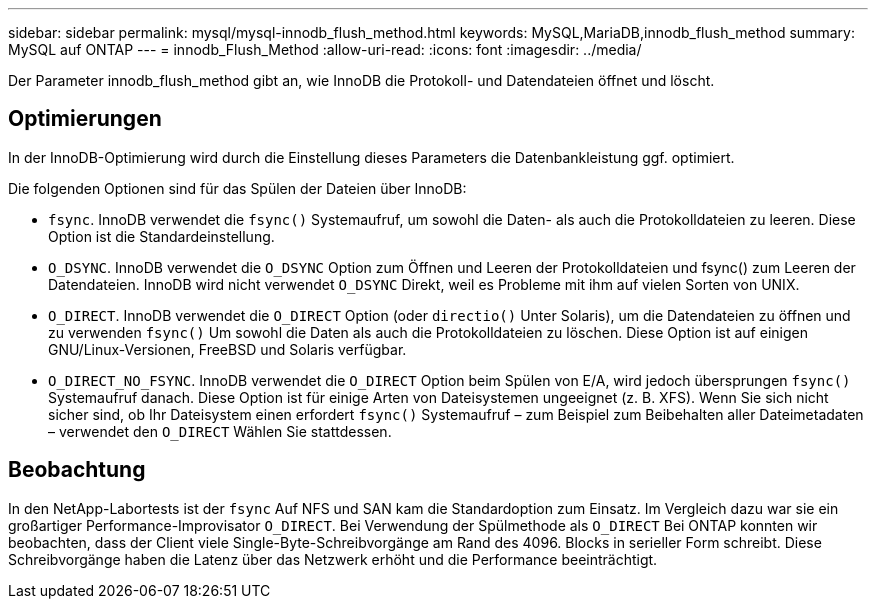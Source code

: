---
sidebar: sidebar 
permalink: mysql/mysql-innodb_flush_method.html 
keywords: MySQL,MariaDB,innodb_flush_method 
summary: MySQL auf ONTAP 
---
= innodb_Flush_Method
:allow-uri-read: 
:icons: font
:imagesdir: ../media/


[role="lead"]
Der Parameter innodb_flush_method gibt an, wie InnoDB die Protokoll- und Datendateien öffnet und löscht.



== Optimierungen

In der InnoDB-Optimierung wird durch die Einstellung dieses Parameters die Datenbankleistung ggf. optimiert.

Die folgenden Optionen sind für das Spülen der Dateien über InnoDB:

* `fsync`. InnoDB verwendet die `fsync()` Systemaufruf, um sowohl die Daten- als auch die Protokolldateien zu leeren. Diese Option ist die Standardeinstellung.
*  `O_DSYNC`. InnoDB verwendet die `O_DSYNC` Option zum Öffnen und Leeren der Protokolldateien und fsync() zum Leeren der Datendateien. InnoDB wird nicht verwendet `O_DSYNC` Direkt, weil es Probleme mit ihm auf vielen Sorten von UNIX.
*  `O_DIRECT`. InnoDB verwendet die `O_DIRECT` Option (oder `directio()` Unter Solaris), um die Datendateien zu öffnen und zu verwenden `fsync()` Um sowohl die Daten als auch die Protokolldateien zu löschen. Diese Option ist auf einigen GNU/Linux-Versionen, FreeBSD und Solaris verfügbar.
* `O_DIRECT_NO_FSYNC`. InnoDB verwendet die `O_DIRECT` Option beim Spülen von E/A, wird jedoch übersprungen `fsync()` Systemaufruf danach. Diese Option ist für einige Arten von Dateisystemen ungeeignet (z. B. XFS). Wenn Sie sich nicht sicher sind, ob Ihr Dateisystem einen erfordert `fsync()` Systemaufruf – zum Beispiel zum Beibehalten aller Dateimetadaten – verwendet den `O_DIRECT` Wählen Sie stattdessen.




== Beobachtung

In den NetApp-Labortests ist der `fsync` Auf NFS und SAN kam die Standardoption zum Einsatz. Im Vergleich dazu war sie ein großartiger Performance-Improvisator `O_DIRECT`. Bei Verwendung der Spülmethode als `O_DIRECT` Bei ONTAP konnten wir beobachten, dass der Client viele Single-Byte-Schreibvorgänge am Rand des 4096. Blocks in serieller Form schreibt. Diese Schreibvorgänge haben die Latenz über das Netzwerk erhöht und die Performance beeinträchtigt.
